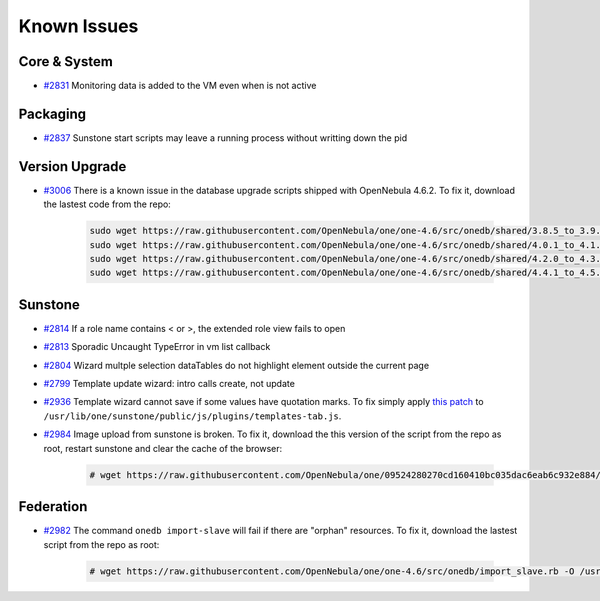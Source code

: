 .. _known_issues:

============
Known Issues
============

Core & System
================================================================================

* `#2831 <http://dev.opennebula.org/issues/2831>`_ Monitoring data is added to the VM even when is not active

Packaging
================================================================================

* `#2837 <http://dev.opennebula.org/issues/2837>`_ Sunstone start scripts may leave a running process without writting down the pid

Version Upgrade
================================================================================

* `#3006 <http://dev.opennebula.org/issues/3006>`_ There is a known issue in the database upgrade scripts shipped with OpenNebula 4.6.2. To fix it, download the lastest code from the repo:

    .. code-block:: none

        sudo wget https://raw.githubusercontent.com/OpenNebula/one/one-4.6/src/onedb/shared/3.8.5_to_3.9.80.rb -O /usr/lib/one/ruby/onedb/shared/3.8.5_to_3.9.80.rb
        sudo wget https://raw.githubusercontent.com/OpenNebula/one/one-4.6/src/onedb/shared/4.0.1_to_4.1.80.rb -O /usr/lib/one/ruby/onedb/shared/4.0.1_to_4.1.80.rb
        sudo wget https://raw.githubusercontent.com/OpenNebula/one/one-4.6/src/onedb/shared/4.2.0_to_4.3.80.rb -O /usr/lib/one/ruby/onedb/shared/4.2.0_to_4.3.80.rb
        sudo wget https://raw.githubusercontent.com/OpenNebula/one/one-4.6/src/onedb/shared/4.4.1_to_4.5.80.rb -O /usr/lib/one/ruby/onedb/shared/4.4.1_to_4.5.80.rb

Sunstone
================================================================================

* `#2814 <http://dev.opennebula.org/issues/2814>`_ If a role name contains < or >, the extended role view fails to open
* `#2813 <http://dev.opennebula.org/issues/2813>`_ Sporadic Uncaught TypeError in vm list callback
* `#2804 <http://dev.opennebula.org/issues/2804>`_ Wizard multple selection dataTables do not highlight element outside the current page
* `#2799 <http://dev.opennebula.org/issues/2799>`_ Template update wizard: intro calls create, not update
* `#2936 <http://dev.opennebula.org/issues/2936>`_ Template wizard cannot save if some values have quotation marks. To fix simply apply `this patch <http://dev.opennebula.org/projects/opennebula/repository/revisions/8110abdc8578650d344cf8d20254e704a3ef8e06/diff/src/sunstone/public/js/plugins/templates-tab.js>`_ to ``/usr/lib/one/sunstone/public/js/plugins/templates-tab.js``.
* `#2984 <http://dev.opennebula.org/issues/2984>`_ Image upload from sunstone is broken. To fix it, download the this version of the script from the repo as root, restart sunstone and clear the cache of the browser:

    .. code-block:: none

        # wget https://raw.githubusercontent.com/OpenNebula/one/09524280270cd160410bc035dac6eab6c932e884/src/sunstone/public/js/plugins/images-tab.js -O /usr/lib/one/sunstone/public/js/plugins/images-tab.js

Federation
================================================================================

* `#2982 <http://dev.opennebula.org/issues/2982>`_ The command ``onedb import-slave`` will fail if there are "orphan" resources. To fix it, download the lastest script from the repo as root:

    .. code-block:: none

        # wget https://raw.githubusercontent.com/OpenNebula/one/one-4.6/src/onedb/import_slave.rb -O /usr/lib/one/ruby/onedb/import_slave.rb
